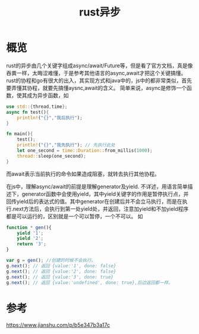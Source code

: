#+TITLE: rust异步
* 概览
rust的异步由几个关键字组成async/await/Future等，但是看了官方文档，真是像吞粪一样，太晦涩难懂，于是参考其他语言的async,await才把这个关键搞懂。
rust的协程和go有很大的出入，其实现方式和java中的，js中的都非常类似，首先要弄懂其协程，就要先搞懂aysnc,await的含义。
简单来说，async是修饰一个函数，使其成为异步函数，如
#+BEGIN_SRC rust
use std::{thread,time};
async fn test(){
    println!("{}","我后执行");
}

fn main(){
    test();
    println!("{}","我先执行"); // 先执行此处
    let one_second = time::Duration::from_millis(1000);
    thread::sleep(one_second);
}
#+END_SRC
而await表示当前执行的命令如果造成阻塞，就转去执行其他协程。

在js中，理解async/await的前提是理解generator及yield.
不详述，用语言简单描述下，generator函数中会使用yield，其中yield关键字的作用是暂停执行点，并回传yield后的表达式的值。其中generator在创建后并不会立马执行，而是在执行.next方法后，会执行到第一处yield处，并返回，注意加yield和不加yield程序都是可以运行的，区别就是一个可以暂停，一个不可以。
如
#+BEGIN_SRC js
function * gen(){
    yield '1';
    yield '2';
    return '3';
}

var g = gen(); //创建的时候不会执行。
g.next(); // 返回 {value:'1', done: false}
g.next(); // 返回 {value:'2', done: false}
g.next(); // 返回 {value:'3', done: true}
g.next(); // 返回 {value:'undefined', done: true},后边返回都一样。
#+END_SRC
* 参考
https://www.jianshu.com/p/b5e347b3a17c
